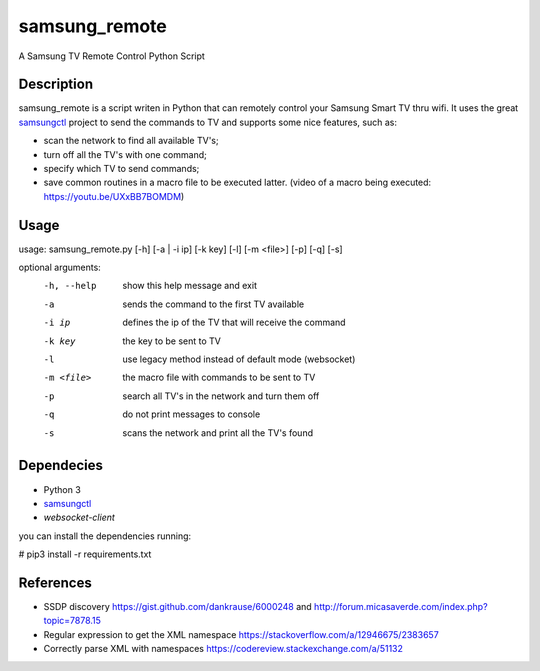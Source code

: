 ==============
samsung_remote
==============

A Samsung TV Remote Control Python Script

Description
===========

samsung_remote is a script writen in Python that can remotely control your Samsung Smart TV thru wifi. It uses the great `samsungctl <https://github.com/Ape/samsungctl>`_ project to send the commands to TV and supports some nice features, such as:

- scan the network to find all available TV's;
- turn off all the TV's with one command;
- specify which TV to send commands;
- save common routines in a macro file to be executed latter. (video of a macro being executed: https://youtu.be/UXxBB7BOMDM)

Usage
=====

usage: samsung_remote.py [-h] [-a | -i ip] [-k key] [-l] [-m <file>] [-p] [-q] [-s]

optional arguments:
  -h, --help  show this help message and exit
  -a          sends the command to the first TV available
  -i ip       defines the ip of the TV that will receive the command
  -k key      the key to be sent to TV
  -l          use legacy method instead of default mode (websocket)
  -m <file>   the macro file with commands to be sent to TV
  -p          search all TV's in the network and turn them off
  -q          do not print messages to console
  -s          scans the network and print all the TV's found

Dependecies
===========

- Python 3
- `samsungctl <https://github.com/Ape/samsungctl>`_ 
- `websocket-client`

you can install the dependencies running:

# pip3 install -r requirements.txt 

References
==========

- SSDP discovery https://gist.github.com/dankrause/6000248 and http://forum.micasaverde.com/index.php?topic=7878.15
- Regular expression to get the XML namespace https://stackoverflow.com/a/12946675/2383657 
- Correctly parse XML with namespaces https://codereview.stackexchange.com/a/51132
